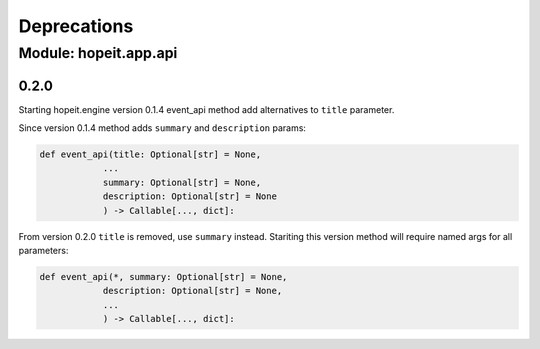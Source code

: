 Deprecations
============

Module: hopeit.app.api
______________________

0.2.0
-----

Starting hopeit.engine version 0.1.4 event_api method add alternatives to ``title`` parameter.

Since version 0.1.4 method adds ``summary`` and ``description`` params:

.. code:: python3

    def event_api(title: Optional[str] = None,
                ...
                summary: Optional[str] = None,
                description: Optional[str] = None
                ) -> Callable[..., dict]:

From version 0.2.0 ``title`` is removed, use ``summary`` instead. Stariting this version method will require named args for all parameters:

.. code:: python3

    def event_api(*, summary: Optional[str] = None,
                description: Optional[str] = None,
                ...      
                ) -> Callable[..., dict]:
